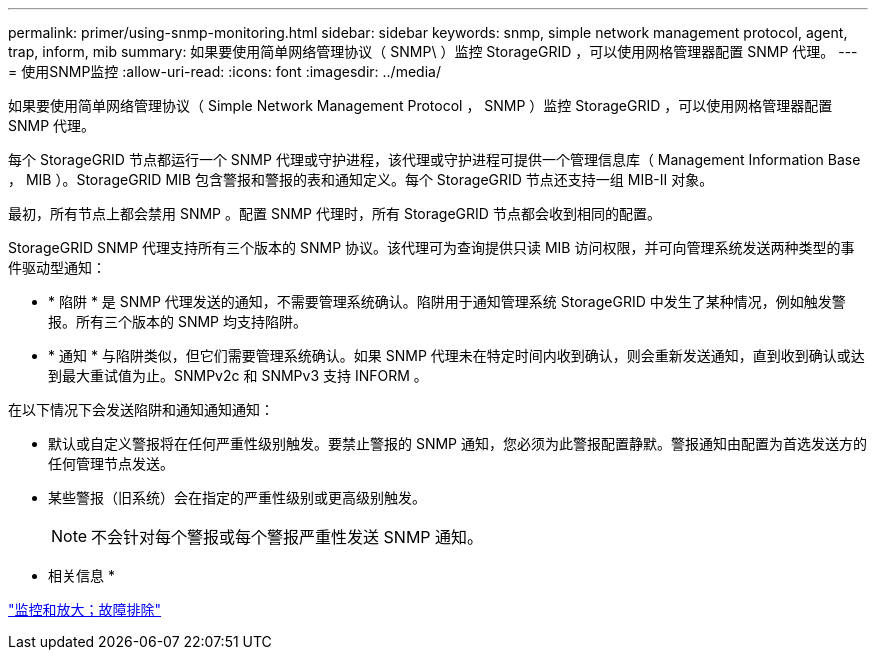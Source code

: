 ---
permalink: primer/using-snmp-monitoring.html 
sidebar: sidebar 
keywords: snmp, simple network management protocol, agent, trap, inform, mib 
summary: 如果要使用简单网络管理协议（ SNMP\ ）监控 StorageGRID ，可以使用网格管理器配置 SNMP 代理。 
---
= 使用SNMP监控
:allow-uri-read: 
:icons: font
:imagesdir: ../media/


[role="lead"]
如果要使用简单网络管理协议（ Simple Network Management Protocol ， SNMP ）监控 StorageGRID ，可以使用网格管理器配置 SNMP 代理。

每个 StorageGRID 节点都运行一个 SNMP 代理或守护进程，该代理或守护进程可提供一个管理信息库（ Management Information Base ， MIB ）。StorageGRID MIB 包含警报和警报的表和通知定义。每个 StorageGRID 节点还支持一组 MIB-II 对象。

最初，所有节点上都会禁用 SNMP 。配置 SNMP 代理时，所有 StorageGRID 节点都会收到相同的配置。

StorageGRID SNMP 代理支持所有三个版本的 SNMP 协议。该代理可为查询提供只读 MIB 访问权限，并可向管理系统发送两种类型的事件驱动型通知：

* * 陷阱 * 是 SNMP 代理发送的通知，不需要管理系统确认。陷阱用于通知管理系统 StorageGRID 中发生了某种情况，例如触发警报。所有三个版本的 SNMP 均支持陷阱。
* * 通知 * 与陷阱类似，但它们需要管理系统确认。如果 SNMP 代理未在特定时间内收到确认，则会重新发送通知，直到收到确认或达到最大重试值为止。SNMPv2c 和 SNMPv3 支持 INFORM 。


在以下情况下会发送陷阱和通知通知通知：

* 默认或自定义警报将在任何严重性级别触发。要禁止警报的 SNMP 通知，您必须为此警报配置静默。警报通知由配置为首选发送方的任何管理节点发送。
* 某些警报（旧系统）会在指定的严重性级别或更高级别触发。
+

NOTE: 不会针对每个警报或每个警报严重性发送 SNMP 通知。



* 相关信息 *

link:../monitor/index.html["监控和放大；故障排除"]
